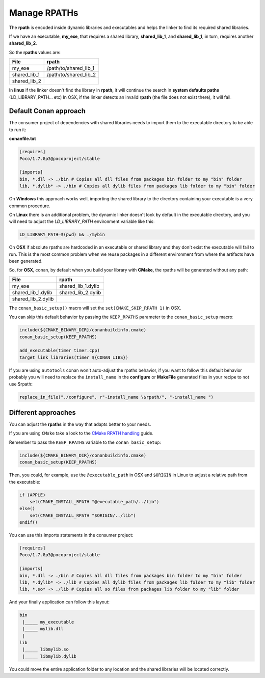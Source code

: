 
Manage RPATHs
-------------

The **rpath** is encoded inside dynamic libraries and executables and helps the linker to find its
required shared libraries.

If we have an executable, **my_exe**, that requires a shared library, **shared_lib_1**,
and **shared_lib_1**, in turn, requires another **shared_lib_2**.

So the **rpaths** values are:

============ =====================
File         rpath
============ =====================
my_exe       /path/to/shared_lib_1
shared_lib_1 /path/to/shared_lib_2
shared_lib_2
============ =====================

In **linux** if the linker doesn't find the library in **rpath**, it will continue the search in
**system defaults paths** (LD_LIBRARY_PATH... etc)
In OSX, if the linker detects an invalid **rpath** (the file does not exist there), it will fail.

Default Conan approach
______________________

The consumer project of dependencies with shared libraries needs to import them to the executable
directory to be able to run it:

**conanfile.txt**

.. code-block:: text

    [requires]
    Poco/1.7.8p3@pocoproject/stable

    [imports]
    bin, *.dll -> ./bin # Copies all dll files from packages bin folder to my "bin" folder
    lib, *.dylib* -> ./bin # Copies all dylib files from packages lib folder to my "bin" folder

On **Windows** this approach works well, importing the shared library to the directory containing
your executable is a very common procedure.

On **Linux** there is an additional problem, the dynamic linker doesn't look by default in the
executable directory, and you will need to adjust the `LD_LIBRARY_PATH` environment variable like this:


.. code-block:: bash

    LD_LIBRARY_PATH=$(pwd) && ./mybin

On **OSX** if absolute rpaths are hardcoded in an executable or
shared library and they don't exist the executable will fail to run. This is the most common problem when
we reuse packages in a different environment from where the artifacts have been generated.

So, for **OSX**, conan, by default when you build your library with **CMake**, the rpaths will be
generated without any path:

================== =====================
File               rpath
================== =====================
my_exe             shared_lib_1.dylib
shared_lib_1.dylib shared_lib_2.dylib
shared_lib_2.dylib
================== =====================

The ``conan_basic_setup()`` macro will set the ``set(CMAKE_SKIP_RPATH 1)`` in OSX.

You can skip this default behavior by passing the ``KEEP_RPATHS`` parameter to the ``conan_basic_setup`` macro:

.. code-block:: cmake

    include(${CMAKE_BINARY_DIR}/conanbuildinfo.cmake)
    conan_basic_setup(KEEP_RPATHS)

    add_executable(timer timer.cpp)
    target_link_libraries(timer ${CONAN_LIBS})


If you are using ``autotools`` conan won't auto-adjust the rpaths behavior, if you want to follow this
default behavior probably you will need to replace the ``install_name`` in the **configure** or **MakeFile**
generated files in your recipe to not use $rpath:

.. code-block:: python


    replace_in_file("./configure", r"-install_name \$rpath/", "-install_name ")



Different approaches
____________________

You can adjust the **rpaths** in the way that adapts better to your needs.

If you are using ``CMake`` take a look to the `CMake RPATH handling`_ guide.

Remember to pass the ``KEEP_RPATHS`` variable to the ``conan_basic_setup``:

.. code-block:: cmake

    include(${CMAKE_BINARY_DIR}/conanbuildinfo.cmake)
    conan_basic_setup(KEEP_RPATHS)

Then, you could, for example, use the ``@executable_path`` in OSX and ``$ORIGIN`` in Linux  to adjust
a relative path from the executable:

.. code-block:: cmake

    if (APPLE)
        set(CMAKE_INSTALL_RPATH "@executable_path/../lib")
    else()
        set(CMAKE_INSTALL_RPATH "$ORIGIN/../lib")
    endif()


You can use this imports statements in the consumer project:

.. code-block:: text

    [requires]
    Poco/1.7.8p3@pocoproject/stable

    [imports]
    bin, *.dll -> ./bin # Copies all dll files from packages bin folder to my "bin" folder
    lib, *.dylib* -> ./lib # Copies all dylib files from packages lib folder to my "lib" folder
    lib, *.so* -> ./lib # Copies all so files from packages lib folder to my "lib" folder

And your finally application can follow this layout:


.. code-block:: text

  bin
   |_____ my_executable
   |_____ mylib.dll
   |
  lib
   |_____ libmylib.so
   |_____ libmylib.dylib


You could move the entire application folder to any location and the shared libraries will be located
correctly.

.. _`CMake RPATH handling`: https://cmake.org/Wiki/CMake_RPATH_handling
